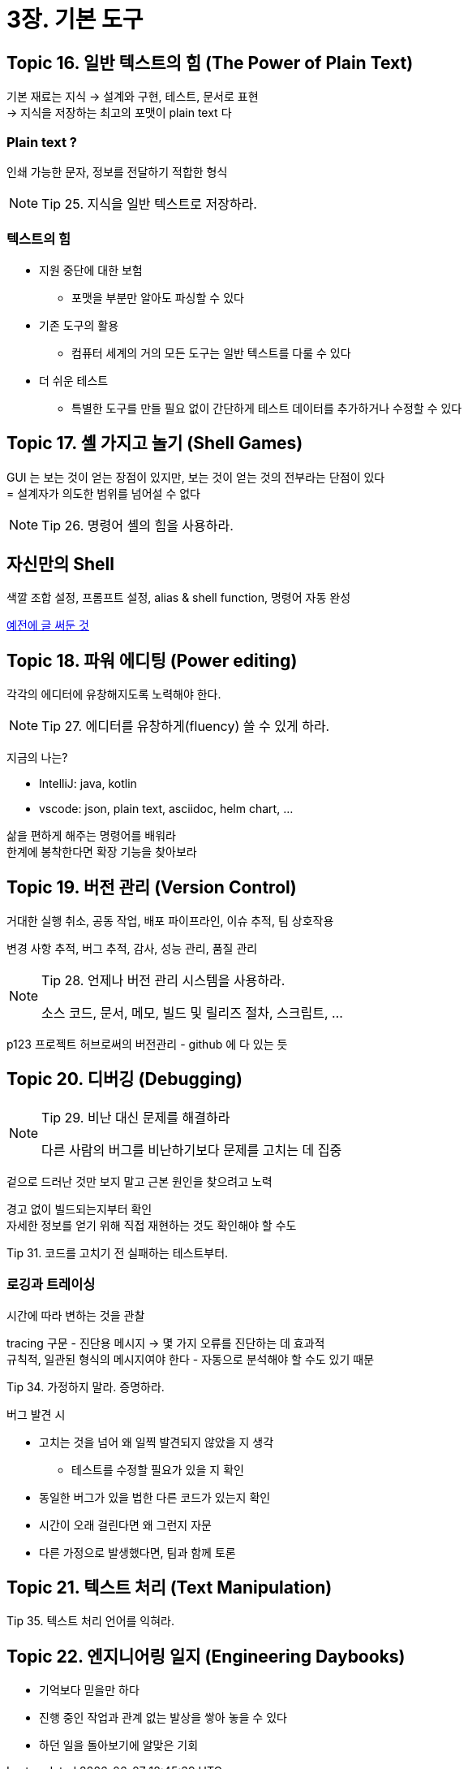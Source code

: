 = 3장. 기본 도구

== Topic 16. 일반 텍스트의 힘 (The Power of Plain Text)

기본 재료는 지식 -> 설계와 구현, 테스트, 문서로 표현 +
-> 지식을 저장하는 최고의 포맷이 plain text 다

=== Plain text ?

인쇄 가능한 문자, 정보를 전달하기 적합한 형식

[NOTE]
====
Tip 25. 지식을 일반 텍스트로 저장하라.
====

=== 텍스트의 힘

* 지원 중단에 대한 보험
** 포맷을 부분만 알아도 파싱할 수 있다
* 기존 도구의 활용
** 컴퓨터 세계의 거의 모든 도구는 일반 텍스트를 다룰 수 있다
* 더 쉬운 테스트
** 특별한 도구를 만들 필요 없이 간단하게 테스트 데이터를 추가하거나 수정할 수 있다

== Topic 17. 셸 가지고 놀기 (Shell Games)

GUI 는 보는 것이 얻는 장점이 있지만, 보는 것이 얻는 것의 전부라는 단점이 있다 +
= 설계자가 의도한 범위를 넘어설 수 없다

[NOTE]
====
Tip 26. 명령어 셸의 힘을 사용하라.
====

== 자신만의 Shell

색깔 조합 설정, 프롬프트 설정, alias & shell function, 명령어 자동 완성

https://chanhy63.tistory.com/13[예전에 글 써둔 것]

== Topic 18. 파워 에디팅 (Power editing)

각각의 에디터에 유창해지도록 노력해야 한다.

[NOTE]
====
Tip 27. 에디터를 유창하게(fluency) 쓸 수 있게 하라.
====

지금의 나는?

* IntelliJ: java, kotlin
* vscode: json, plain text, asciidoc, helm chart, ...

삶을 편하게 해주는 명령어를 배워라 +
한계에 봉착한다면 확장 기능을 찾아보라

== Topic 19. 버전 관리 (Version Control)

거대한 실행 취소, 공동 작업, 배포 파이프라인, 이슈 추적, 팀 상호작용

변경 사항 추적, 버그 추적, 감사, 성능 관리, 품질 관리

[NOTE]
====
Tip 28. 언제나 버전 관리 시스템을 사용하라.

소스 코드, 문서, 메모, 빌드 및 릴리즈 절차, 스크립트, ...
====

p123 프로젝트 허브로써의 버전관리 - github 에 다 있는 듯

== Topic 20. 디버깅 (Debugging)

[NOTE]
====
Tip 29. 비난 대신 문제를 해결하라

다른 사람의 버그를 비난하기보다 문제를 고치는 데 집중
====

겉으로 드러난 것만 보지 말고 근본 원인을 찾으려고 노력

경고 없이 빌드되는지부터 확인 +
자세한 정보를 얻기 위해 직접 재현하는 것도 확인해야 할 수도

====
Tip 31. 코드를 고치기 전 실패하는 테스트부터.
====

=== 로깅과 트레이싱

시간에 따라 변하는 것을 관찰

tracing 구문 - 진단용 메시지 -> 몇 가지 오류를 진단하는 데 효과적 +
규칙적, 일관된 형식의 메시지여야 한다 - 자동으로 분석해야 할 수도 있기 때문

====
Tip 34. 가정하지 말라. 증명하라.
====

버그 발견 시

* 고치는 것을 넘어 왜 일찍 발견되지 않았을 지 생각
** 테스트를 수정할 필요가 있을 지 확인
* 동일한 버그가 있을 법한 다른 코드가 있는지 확인
* 시간이 오래 걸린다면 왜 그런지 자문
* 다른 가정으로 발생했다면, 팀과 함께 토론

== Topic 21. 텍스트 처리 (Text Manipulation)

====
Tip 35. 텍스트 처리 언어를 익혀라.
====

== Topic 22. 엔지니어링 일지 (Engineering Daybooks)

* 기억보다 믿을만 하다
* 진행 중인 작업과 관계 없는 발상을 쌓아 놓을 수 있다
* 하던 일을 돌아보기에 알맞은 기회